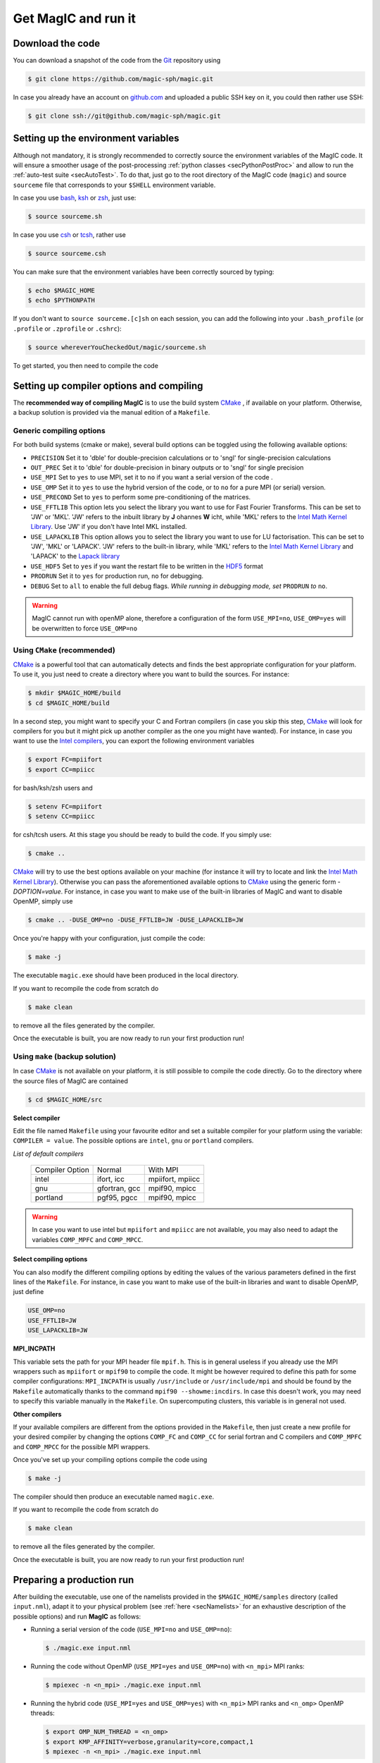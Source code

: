 .. _secQuickStart:

Get MagIC and run it
####################

Download the code
=================

You can download a snapshot of the code from the `Git <https://git-scm.com/>`_ repository using

.. code-block:: bash

   $ git clone https://github.com/magic-sph/magic.git


In case you already have an account on `github.com <https://github.com/>`_ and uploaded a public SSH key on it, you could then rather use SSH:

.. code-block:: bash

   $ git clone ssh://git@github.com/magic-sph/magic.git

Setting up the environment variables
====================================

Although not mandatory, it is strongly recommended to correctly source the
environment variables of the MagIC code. It will ensure a smoother usage of the
post-processing :ref:`python classes <secPythonPostProc>` and allow to run the
:ref:`auto-test suite <secAutoTest>`.  To do that, just go to the root directory of
the MagIC code (``magic``) and source ``sourceme`` file that corresponds to your
``$SHELL`` environment variable.

In case you use `bash <http://tiswww.case.edu/php/chet/bash/bashtop.html>`_,
`ksh <http://www.kornshell.com/>`_ or `zsh <http://www.zsh.org/>`_, just use:

.. code-block:: bash
 
   $ source sourceme.sh

In case you use `csh <http://www.tcsh.org/Home>`_ or `tcsh <http://www.tcsh.org/Home>`_,
rather use

.. code-block:: csh
 
   $ source sourceme.csh

You can make sure that the environment variables have been correctly sourced by typing:

.. code-block:: bash

   $ echo $MAGIC_HOME
   $ echo $PYTHONPATH

If you don't want to ``source sourceme.[c]sh`` on each session, you can add the following
into your ``.bash_profile`` (or ``.profile`` or ``.zprofile`` or ``.cshrc``):

.. code-block:: bash

   $ source whereverYouCheckedOut/magic/sourceme.sh

To get started, you then need to compile the code

Setting up compiler options and compiling
=========================================

The **recommended way of compiling MagIC** is to use the build system `CMake
<https://cmake.org/>`_ , if available on your platform. Otherwise, a backup
solution is provided via the manual edition of a ``Makefile``.

Generic compiling options
-------------------------

For both build systems (cmake or make), several build options can be toggled using
the following available options:

* ``PRECISION`` Set it to 'dble' for double-precision calculations or to 'sngl' for single-precision calculations
* ``OUT_PREC`` Set it to 'dble' for double-precision in binary outputs or to 'sngl' for single precision
* ``USE_MPI`` Set to ``yes`` to use MPI, set it to ``no`` if you want a serial version of the code .
* ``USE_OMP``  Set it to ``yes`` to use the hybrid version of the code, or to ``no`` for a pure MPI (or serial) version.
* ``USE_PRECOND`` Set to ``yes`` to perform some pre-conditioning of the matrices.
* ``USE_FFTLIB`` This option lets you select the library you want to use for Fast Fourier Transforms. This can be set to 'JW' or 'MKL'. 'JW' refers to the inbuilt library by **J** ohannes **W** icht, while 'MKL' refers to the `Intel Math Kernel Library <https://software.intel.com/en-us/intel-mkl>`_. Use 'JW' if you don't have Intel MKL installed.
* ``USE_LAPACKLIB`` This option allows you to select the library you want to use for LU factorisation. This can be set to 'JW', 'MKL' or 'LAPACK'. 'JW' refers to the built-in library, while 'MKL' refers to the `Intel Math Kernel Library <https://software.intel.com/en-us/intel-mkl>`_ and 'LAPACK' to the `Lapack library <http://www.netlib.org/lapack>`_
* ``USE_HDF5`` Set to ``yes`` if you want the restart file to be written in the  `HDF5 <http://www.hdfgroup.org/>`_ format
* ``PRODRUN`` Set it to ``yes`` for production run, ``no`` for debugging.
* ``DEBUG``   Set to ``all`` to enable the full debug flags. *While running in debugging mode, set* ``PRODRUN`` *to* ``no``. 

.. warning:: MagIC cannot run with openMP alone, therefore a configuration of the form
          ``USE_MPI=no``, ``USE_OMP=yes`` will be overwritten to force ``USE_OMP=no``

Using ``CMake`` (recommended)
-----------------------------

`CMake <https://cmake.org/>`_  is a powerful tool that can automatically detects
and finds the best appropriate configuration for your platform. To use it, you
just need to create a directory where you want to build the sources. For instance:

.. code-block:: bash

   $ mkdir $MAGIC_HOME/build
   $ cd $MAGIC_HOME/build
   
In a second step, you might want to specify your C and Fortran compilers (in
case you skip this step, `CMake <https://cmake.org/>`_ will look for compilers
for you but it might pick up another compiler as the one you might have wanted).
For instance, in case you want to use the `Intel compilers
<https://software.intel.com/en-us/intel-compilers>`_, you can export the following
environment variables

.. code-block:: bash

   $ export FC=mpiifort
   $ export CC=mpiicc
   
for bash/ksh/zsh users and

.. code-block:: tcsh

   $ setenv FC=mpiifort
   $ setenv CC=mpiicc

for csh/tcsh users. At this stage you should be ready to build the code. If you simply use:

.. code-block:: bash

   $ cmake ..

`CMake <https://cmake.org/>`_ will try to use the best options available on your
machine (for instance it will try to locate and link the `Intel Math Kernel Library
<https://software.intel.com/en-us/intel-mkl>`_). Otherwise you can
pass the aforementioned available options to `CMake <https://cmake.org/>`_ using the
generic form `-DOPTION=value`. For instance, in case you want to make use of
the built-in libraries of MagIC and want to disable OpenMP, simply use

.. code-block:: bash

   $ cmake .. -DUSE_OMP=no -DUSE_FFTLIB=JW -DUSE_LAPACKLIB=JW

Once you're happy with your configuration, just compile the code:

.. code-block:: bash

   $ make -j
   
The executable ``magic.exe`` should have been produced in the local directory.

If you want to recompile the code from scratch do

.. code-block:: bash

   $ make clean

to remove all the files generated by the compiler.

Once the executable is built, you are now ready to run your first production run!

Using ``make`` (backup solution)
--------------------------------

In case `CMake <https://cmake.org/>`_  is not available on your platform, it is
still possible to compile the code directly.  Go to the directory where the
source files of MagIC are contained

.. code-block:: bash

   $ cd $MAGIC_HOME/src
   
**Select compiler**

Edit the file named ``Makefile`` using your favourite editor and set a suitable
compiler for your platform using the variable: ``COMPILER = value``. The possible
options are ``intel``, ``gnu`` or ``portland`` compilers.

*List of default compilers*

  +-----------------+---------------+------------------+ 
  | Compiler Option |    Normal     |     With MPI     |
  +-----------------+---------------+------------------+
  | intel           | ifort, icc    | mpiifort, mpiicc |
  +-----------------+---------------+------------------+
  | gnu             | gfortran, gcc | mpif90, mpicc    |
  +-----------------+---------------+------------------+
  | portland        | pgf95, pgcc   | mpif90, mpicc    |
  +-----------------+---------------+------------------+

.. warning::
   In case you want to use intel but ``mpiifort`` and ``mpiicc`` are not available,
   you may also need to adapt the variables ``COMP_MPFC`` and ``COMP_MPCC``.

**Select compiling options**

You can also modify the different compiling options by editing the values of
the various parameters defined in the first lines of the ``Makefile``.
For instance, in case you want to make use of
the built-in libraries and want to disable OpenMP, just define

.. code-block:: make

   USE_OMP=no
   USE_FFTLIB=JW
   USE_LAPACKLIB=JW

**MPI_INCPATH**

This variable sets the path for your MPI header file ``mpif.h``. This is in
general useless if you already use the MPI wrappers such as ``mpiifort`` or
``mpif90`` to compile the code. It might be however required to define this
path for some compiler configurations: ``MPI_INCPATH`` is usually
``/usr/include`` or ``/usr/include/mpi`` and should be found by the
``Makefile`` automatically thanks to the command ``mpif90 --showme:incdirs``.
In case this doesn't work, you may need to specify this variable manually in
the ``Makefile``. On supercomputing clusters, this variable is in general not
used.

**Other compilers**

If your available compilers are different from the options provided in the
``Makefile``, then just create a new profile for your desired compiler
by changing the options ``COMP_FC`` and
``COMP_CC`` for serial fortran and C compilers and ``COMP_MPFC`` and
``COMP_MPCC`` for the possible MPI wrappers.

Once you've set up your compiling options compile the code using

.. code-block:: bash

   $ make -j

The compiler should then produce an executable named ``magic.exe``.

If you want to recompile the code from scratch do

.. code-block:: bash

   $ make clean

to remove all the files generated by the compiler.

Once the executable is built, you are now ready to run your first production run!

Preparing a production run
==========================

After building the executable, use one of the namelists provided in the
``$MAGIC_HOME/samples`` directory (called ``input.nml``), adapt it to your
physical problem (see :ref:`here <secNamelists>` for an exhaustive
description of the possible options) and run **MagIC** as follows:

* Running a serial version of the code (``USE_MPI=no`` and ``USE_OMP=no``):

  .. code-block:: bash

     $ ./magic.exe input.nml

* Running the code without OpenMP (``USE_MPI=yes`` and ``USE_OMP=no``) with ``<n_mpi>`` 
  MPI ranks:
  
  .. code-block:: bash

     $ mpiexec -n <n_mpi> ./magic.exe input.nml

* Running the hybrid code (``USE_MPI=yes`` and ``USE_OMP=yes``) with ``<n_mpi>`` MPI ranks 
  and ``<n_omp>`` OpenMP threads:
  
  .. code-block:: bash

     $ export OMP_NUM_THREAD = <n_omp>
     $ export KMP_AFFINITY=verbose,granularity=core,compact,1
     $ mpiexec -n <n_mpi> ./magic.exe input.nml

Note that the :ref:`n_r_max <varn_r_max>` must be a multiple of ``<n_mpi>``,
where :ref:`n_r_max <varn_r_max>` is the number of radial grid points (see
:ref:`here <secGridNml>`). 
